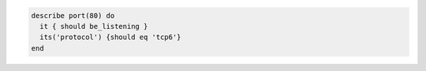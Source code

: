 .. The contents of this file may be included in multiple topics (using the includes directive).
.. The contents of this file should be modified in a way that preserves its ability to appear in multiple topics.

.. To test port 80, listening with TCP version IPv6 protocol:

.. code-block:: ruby

   describe port(80) do
     it { should be_listening }
     its('protocol') {should eq 'tcp6'}
   end
